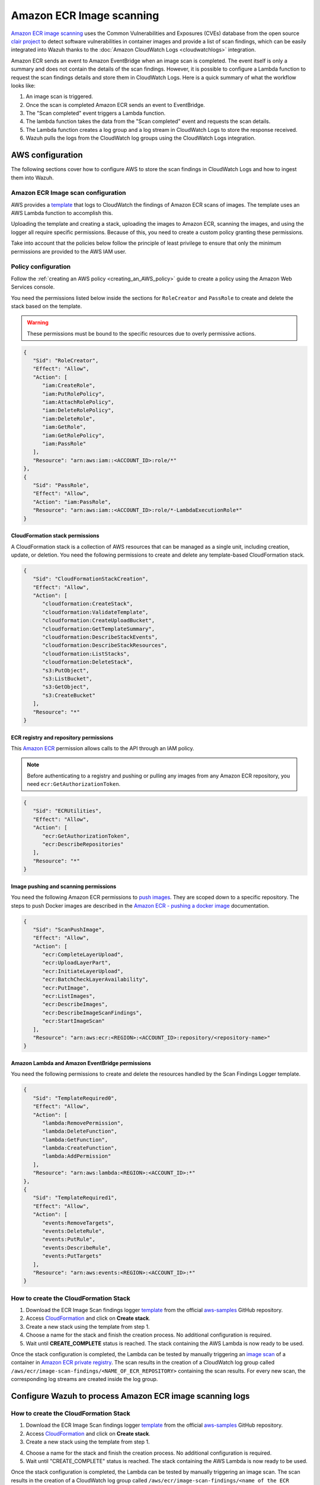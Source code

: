 .. Copyright (C) 2015, Wazuh, Inc.

.. meta::
   :description: The following sections cover how to configure AWS to store the scan findings in CloudWatch Logs and how to ingest them into Wazuh.

Amazon ECR Image scanning
=========================

`Amazon ECR image scanning <https://docs.aws.amazon.com/AmazonECR/latest/userguide/image-scanning.html>`__ uses the Common Vulnerabilities and Exposures (CVEs) database from the open source `clair project <https://github.com/quay/clair>`__ to detect software vulnerabilities in container images and provide a list of scan findings, which can be easily integrated into Wazuh thanks to the :doc:`Amazon CloudWatch Logs <cloudwatchlogs>`  integration.

Amazon ECR sends an event to Amazon EventBridge when an image scan is completed. The event itself is only a summary and does not contain the details of the scan findings. However, it is possible to configure a Lambda function to request the scan findings details and store them in CloudWatch Logs. Here is a quick summary of what the workflow looks like:

#. An image scan is triggered.
#. Once the scan is completed Amazon ECR sends an event to EventBridge.
#. The "Scan completed" event triggers a Lambda function.
#. The lambda function takes the data from the "Scan completed" event and requests the scan details.
#. The Lambda function creates a log group and a log stream in CloudWatch Logs to store the response received.
#. Wazuh pulls the logs from the CloudWatch log groups using the CloudWatch Logs integration.

.. thumbnail:: /images/cloud-security/aws/ecr-image-scanning/ecr-image-scanning.png
   :align: center
   :width: 80%

AWS configuration
-----------------

The following sections cover how to configure AWS to store the scan findings in CloudWatch Logs and how to ingest them into Wazuh.

Amazon ECR Image scan configuration
^^^^^^^^^^^^^^^^^^^^^^^^^^^^^^^^^^^

AWS provides a `template <https://github.com/aws-samples/ecr-image-scan-findings-logger/blob/main/Template-ECR-SFL.yml>`__ that logs to CloudWatch the findings of Amazon ECR scans of images. The template uses an AWS Lambda function to accomplish this.

Uploading the template and creating a stack, uploading the images to Amazon ECR, scanning the images, and using the logger all require specific permissions. Because of this, you need to create a custom policy granting these permissions.

Take into account that the policies below follow the principle of least privilege to ensure that only the minimum permissions are provided to the AWS IAM user.

Policy configuration
^^^^^^^^^^^^^^^^^^^^

Follow the :ref:`creating an AWS policy <creating_an_AWS_policy>` guide to create a policy using the Amazon Web Services console.

You need the permissions listed below inside the sections for ``RoleCreator`` and ``PassRole`` to create and delete the stack based on the template.

.. warning::

   These permissions must be bound to the specific resources due to overly permissive actions.

.. code-block:: json

   {
      "Sid": "RoleCreator",
      "Effect": "Allow",
      "Action": [
         "iam:CreateRole",
         "iam:PutRolePolicy",
         "iam:AttachRolePolicy",
         "iam:DeleteRolePolicy",
         "iam:DeleteRole",
         "iam:GetRole",
         "iam:GetRolePolicy",
         "iam:PassRole"
      ],
      "Resource": "arn:aws:iam::<ACCOUNT_ID>:role/*"
   },
   {
      "Sid": "PassRole",
      "Effect": "Allow",
      "Action": "iam:PassRole",
      "Resource": "arn:aws:iam::<ACCOUNT_ID>:role/*-LambdaExecutionRole*"
   }

CloudFormation stack permissions
~~~~~~~~~~~~~~~~~~~~~~~~~~~~~~~~

A CloudFormation stack is a collection of AWS resources that can be managed as a single unit, including creation, update, or deletion. You need the following permissions to create and delete any template-based CloudFormation stack.

.. code-block:: json

   {
      "Sid": "CloudFormationStackCreation",
      "Effect": "Allow",
      "Action": [
         "cloudformation:CreateStack",
         "cloudformation:ValidateTemplate",
         "cloudformation:CreateUploadBucket",
         "cloudformation:GetTemplateSummary",
         "cloudformation:DescribeStackEvents",
         "cloudformation:DescribeStackResources",
         "cloudformation:ListStacks",
         "cloudformation:DeleteStack",
         "s3:PutObject",
         "s3:ListBucket",
         "s3:GetObject",
         "s3:CreateBucket"
      ],
      "Resource": "*"
   }

ECR registry and repository permissions
~~~~~~~~~~~~~~~~~~~~~~~~~~~~~~~~~~~~~~~

This `Amazon ECR <https://docs.aws.amazon.com/AmazonECR/latest/userguide/set-repository-policy.html>`__ permission allows calls to the API through an IAM policy.

.. note::

   Before authenticating to a registry and pushing or pulling any images from any Amazon ECR repository, you need ``ecr:GetAuthorizationToken``.

.. code-block:: json

   {
      "Sid": "ECRUtilities",
      "Effect": "Allow",
      "Action": [
         "ecr:GetAuthorizationToken",
         "ecr:DescribeRepositories"
      ],
      "Resource": "*"
   }

Image pushing and scanning permissions
~~~~~~~~~~~~~~~~~~~~~~~~~~~~~~~~~~~~~~

You need the following Amazon ECR permissions to `push images <https://docs.aws.amazon.com/AmazonECR/latest/userguide/image-push.html#image-push-iam>`__. They are scoped down to a specific repository. The steps to push Docker images are described in the `Amazon ECR - pushing a docker image <https://docs.aws.amazon.com/AmazonECR/latest/userguide/docker-push-ecr-image.html>`__ documentation.

.. code-block:: json

   {
      "Sid": "ScanPushImage",
      "Effect": "Allow",
      "Action": [
         "ecr:CompleteLayerUpload",
         "ecr:UploadLayerPart",
         "ecr:InitiateLayerUpload",
         "ecr:BatchCheckLayerAvailability",
         "ecr:PutImage",
         "ecr:ListImages",
         "ecr:DescribeImages",
         "ecr:DescribeImageScanFindings",
         "ecr:StartImageScan"
      ],
      "Resource": "arn:aws:ecr:<REGION>:<ACCOUNT_ID>:repository/<repository-name>"
   }

Amazon Lambda and Amazon EventBridge permissions
~~~~~~~~~~~~~~~~~~~~~~~~~~~~~~~~~~~~~~~~~~~~~~~~

You need the following permissions to create and delete the resources handled by the Scan Findings Logger template.

.. code-block:: json

   {
      "Sid": "TemplateRequired0",
      "Effect": "Allow",
      "Action": [
         "lambda:RemovePermission",
         "lambda:DeleteFunction",
         "lambda:GetFunction",
         "lambda:CreateFunction",
         "lambda:AddPermission"
      ],
      "Resource": "arn:aws:lambda:<REGION>:<ACCOUNT_ID>:*"
   },
   {
      "Sid": "TemplateRequired1",
      "Effect": "Allow",
      "Action": [
         "events:RemoveTargets",
         "events:DeleteRule",
         "events:PutRule",
         "events:DescribeRule",
         "events:PutTargets"
      ],
      "Resource": "arn:aws:events:<REGION>:<ACCOUNT_ID>:*"
   }

How to create the CloudFormation Stack
^^^^^^^^^^^^^^^^^^^^^^^^^^^^^^^^^^^^^^

#. Download the ECR Image Scan findings logger `template <https://github.com/aws-samples/ecr-image-scan-findings-logger/blob/main/Template-ECR-SFL.yml>`__ from the official `aws-samples <https://github.com/aws-samples/>`__ GitHub repository.
#. Access `CloudFormation <https://console.aws.amazon.com/cloudformation/home>`__ and click on **Create stack**.
#. Create a new stack using the template from step 1.

   .. thumbnail:: /images/cloud-security/aws/ecr-image-scanning/01-create-stack.png
      :align: center
      :width: 80%

#. Choose a name for the stack and finish the creation process. No additional configuration is required.

   .. thumbnail:: /images/cloud-security/aws/ecr-image-scanning/02-choose-stack-name.png
      :align: center
      :width: 80%

#. Wait until **CREATE_COMPLETE** status is reached. The stack containing the AWS Lambda is now ready to be used.

   .. thumbnail:: /images/cloud-security/aws/ecr-image-scanning/03-wait-until-create_complete.png
      :align: center
      :width: 80%

Once the stack configuration is completed, the Lambda can be tested by manually triggering an `image scan <https://docs.aws.amazon.com/AmazonECR/latest/userguide/image-scanning-basic.html>`__ of a container in `Amazon ECR private registry <https://docs.aws.amazon.com/AmazonECR/latest/userguide/Registries.html>`__. The scan results in the creation of a CloudWatch log group called ``/aws/ecr/image-scan-findings/<NAME_OF_ECR_REPOSITORY>`` containing the scan results. For every new scan, the corresponding log streams are created inside the log group.

.. thumbnail:: /images/cloud-security/aws/ecr-image-scanning/04-log-group.png
   :align: center
   :width: 80%

.. thumbnail:: /images/cloud-security/aws/ecr-image-scanning/05-log-stream.png
   :align: center
   :width: 80%

Configure Wazuh to process Amazon ECR image scanning logs
---------------------------------------------------------













How to create the CloudFormation Stack
^^^^^^^^^^^^^^^^^^^^^^^^^^^^^^^^^^^^^^

1. Download the ECR Image Scan findings logger `template <https://github.com/aws-samples/ecr-image-scan-findings-logger/blob/main/Template-ECR-SFL.yml>`_ from the official `aws-samples <https://github.com/aws-samples/>`_ GitHub repository.

2. Access `CloudFormation <https://console.aws.amazon.com/cloudformation/home>`_ and click on **Create stack**.

3. Create a new stack using the template from step 1.

.. thumbnail:: /images/cloud-security/aws/aws-create-stack.png
    :title: Create new stack
    :align: center
    :width: 100%

4. Choose a name for the stack and finish the creation process. No additional configuration is required.

5. Wait until "CREATE_COMPLETE" status is reached. The stack containing the AWS Lambda is now ready to be used.

.. thumbnail:: /images/cloud-security/aws/aws-create-completed.png
    :title: Stack creation completed
    :align: center
    :width: 100%


Once the stack configuration is completed, the Lambda can be tested by manually triggering an image scan. The scan results in the creation of a CloudWatch log group called ``/aws/ecr/image-scan-findings/<name of the ECR repository>`` containing the scan results. For every new scan, the corresponding log streams are created inside the log group.

.. thumbnail:: /images/cloud-security/aws/aws-findings-1.png
    :title: Stack creation completed
    :align: center
    :width: 100%

.. thumbnail:: /images/cloud-security/aws/aws-findings-2.png
    :title: Stack creation completed
    :align: center
    :width: 100%


Wazuh configuration
-------------------

#. Open the Wazuh configuration file (``/var/ossec/etc/ossec.conf``) and add the following configuration block:

    .. code-block:: xml

      <wodle name="aws-s3">
        <disabled>no</disabled>
        <interval>5m</interval>
        <run_on_start>yes</run_on_start>
        <service type="cloudwatchlogs">
          <aws_profile>default</aws_profile>
          <aws_log_groups>/aws/ecr/image-scan-findings/name_of_the_ECR_repository</aws_log_groups>
        </service>
      </wodle>

    .. note::
      Check the :doc:`AWS CloudWatch Logs integration </cloud-security/amazon/services/supported-services/cloudwatchlogs>` to learn more about how the CloudWatch Logs integration works.

#. Restart Wazuh to apply the configuration changes.

    * If you are configuring a Wazuh manager:

      .. include:: /_templates/common/restart_manager.rst

    * If you are configuring a Wazuh agent:

      .. include:: /_templates/common/restart_agent.rst

